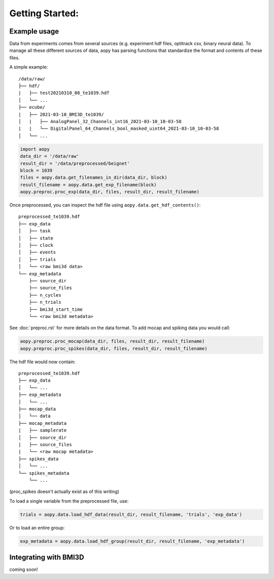 Getting Started:
================

Example usage
-------------
Data from experiments comes from several sources (e.g. experiment hdf files, optitrack csv, binary neural data).
To manage all these different sources of data, aopy has parsing functions that standardize the format and 
contents of these files.

A simple example:

::

    /data/raw/   
    ├── hdf/
    |   ├── test20210310_08_te1039.hdf
    │   └── ...
    ├── ecube/
    |   ├── 2021-03-10_BMI3D_te1039/
    │   |   ├── AnalogPanel_32_Channels_int16_2021-03-10_10-03-58
    |   |   └── DigitalPanel_64_Channels_bool_masked_uint64_2021-03-10_10-03-58
    │   └── ...

.. code-block:: python

    import aopy
    data_dir = '/data/raw'
    result_dir = '/data/preprocessed/beignet'
    block = 1039
    files = aopy.data.get_filenames_in_dir(data_dir, block)
    result_filename = aopy.data.get_exp_filename(block)
    aopy.preproc.proc_exp(data_dir, files, result_dir, result_filename)

Once preprocessed, you can inspect the hdf file using ``aopy.data.get_hdf_contents()``:

::

    preprocessed_te1039.hdf   
    ├── exp_data
    │   ├── task
    │   ├── state
    │   ├── clock
    │   ├── events
    │   ├── trials
    │   └── <raw bmi3d data>
    └── exp_metadata
        ├── source_dir
        ├── source_files
        ├── n_cycles
        ├── n_trials
        ├── bmi3d_start_time
        └── <raw bmi3d metadata>

See :doc:`preproc.rst` for more details on the data format. 
To add mocap and spiking data you would call:

.. code-block:: python

    aopy.preproc.proc_mocap(data_dir, files, result_dir, result_filename)
    aopy.preproc.proc_spikes(data_dir, files, result_dir, result_filename)

The hdf file would now contain:

::

    preprocessed_te1039.hdf   
    ├── exp_data
    │   └── ...
    ├── exp_metadata
    │   └── ...
    ├── mocap_data
    │   └── data
    ├── mocap_metadata
    |   ├── samplerate
    │   ├── source_dir
    |   ├── source_files
    |   └── <raw mocap metadata>
    ├── spikes_data
    │   └── ...
    └── spikes_metadata
        └── ...

(proc_spikes doesn't actually exist as of this writing)

To load a single variable from the preprocessed file, use:

.. code-block:: python

    trials = aopy.data.load_hdf_data(result_dir, result_filename, 'trials', 'exp_data')

Or to load an entire group:

.. code-block:: python

    exp_metadata = aopy.data.load_hdf_group(result_dir, result_filename, 'exp_metadata')


Integrating with BMI3D
----------------------

coming soon!